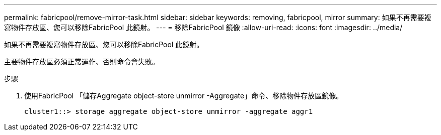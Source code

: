 ---
permalink: fabricpool/remove-mirror-task.html 
sidebar: sidebar 
keywords: removing, fabricpool, mirror 
summary: 如果不再需要複寫物件存放區、您可以移除FabricPool 此鏡射。 
---
= 移除FabricPool 鏡像
:allow-uri-read: 
:icons: font
:imagesdir: ../media/


[role="lead"]
如果不再需要複寫物件存放區、您可以移除FabricPool 此鏡射。

主要物件存放區必須正常運作、否則命令會失敗。

.步驟
. 使用FabricPool 「儲存Aggregate object-store unmirror -Aggregate」命令、移除物件存放區鏡像。
+
[listing]
----
cluster1::> storage aggregate object-store unmirror -aggregate aggr1
----

